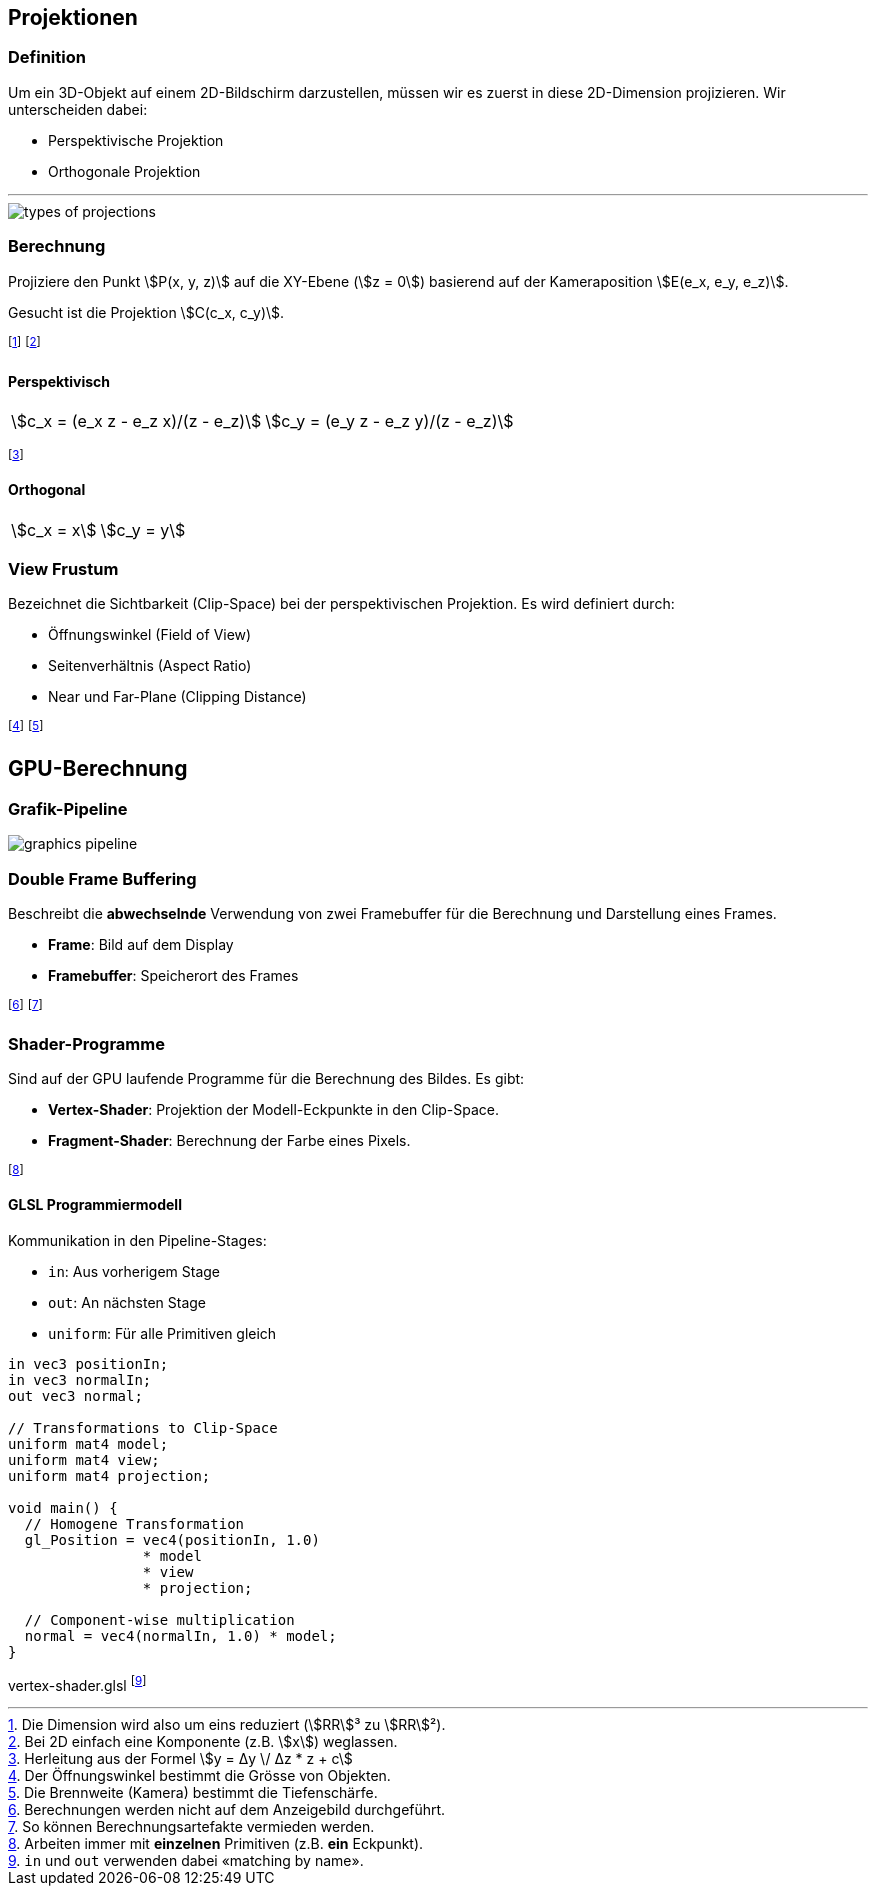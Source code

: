 == Projektionen
[.not-in-cheatsheet]
=== Definition
Um ein 3D-Objekt auf einem 2D-Bildschirm darzustellen, müssen wir es zuerst in diese 2D-Dimension projizieren. Wir unterscheiden dabei:

* Perspektivische Projektion
* Orthogonale Projektion

'''

image::types-of-projections.jpg[]

=== Berechnung
Projiziere den Punkt stem:[P(x, y, z)] auf die XY-Ebene (stem:[z = 0]) basierend auf der Kameraposition stem:[E(e_x, e_y, e_z)].

Gesucht ist die Projektion stem:[C(c_x, c_y)].

footnote:[Die Dimension wird also um eins reduziert (stem:[RR]³ zu stem:[RR]²).]
footnote:[Bei 2D einfach eine Komponente (z.B. stem:[x]) weglassen.]

==== Perspektivisch
[.inlined]
[.with-padding]
[cols="1,1"]
|===
| stem:[c_x = (e_x z - e_z x)/(z - e_z)]
| stem:[c_y = (e_y z - e_z y)/(z - e_z)]
|===

footnote:[Herleitung aus der Formel stem:[y = Δy \/ Δz * z + c]]

==== Orthogonal
[.inlined]
[.with-padding]
[cols="1,1"]
|===
| stem:[c_x = x]
| stem:[c_y = y]
|===

=== View Frustum
Bezeichnet die Sichtbarkeit (Clip-Space) bei der perspektivischen Projektion. Es wird definiert durch:

* Öffnungswinkel (Field of View)
* Seitenverhältnis (Aspect Ratio)
* Near und Far-Plane (Clipping Distance)

footnote:[Der Öffnungswinkel bestimmt die Grösse von Objekten.]
footnote:[Die Brennweite (Kamera) bestimmt die Tiefenschärfe.]

== GPU-Berechnung
=== Grafik-Pipeline

image::graphics-pipeline.png[]

=== Double Frame Buffering
Beschreibt die *abwechselnde* Verwendung von zwei Framebuffer für die Berechnung und Darstellung eines Frames.

* *Frame*: Bild auf dem Display
* *Framebuffer*: Speicherort des Frames

footnote:[Berechnungen werden nicht auf dem Anzeigebild durchgeführt.]
footnote:[So können Berechnungsartefakte vermieden werden.]

=== Shader-Programme
Sind auf der GPU laufende Programme für die Berechnung des Bildes. Es gibt:

* *Vertex-Shader*: Projektion der Modell-Eckpunkte in den Clip-Space.
* *Fragment-Shader*: Berechnung der Farbe eines Pixels.

footnote:[Arbeiten immer mit *einzelnen* Primitiven (z.B. *ein* Eckpunkt).]

==== GLSL Programmiermodell
Kommunikation in den Pipeline-Stages:

* `+in+`: Aus vorherigem Stage
* `+out+`: An nächsten Stage
* `+uniform+`: Für alle Primitiven gleich

[source,glsl]
----
in vec3 positionIn;
in vec3 normalIn;
out vec3 normal;

// Transformations to Clip-Space
uniform mat4 model;
uniform mat4 view;
uniform mat4 projection;

void main() {
  // Homogene Transformation
  gl_Position = vec4(positionIn, 1.0)
                * model
                * view
                * projection;

  // Component-wise multiplication
  normal = vec4(normalIn, 1.0) * model;
}
----
[.code-annotation]#vertex-shader.glsl#
footnote:[`+in+` und `+out+` verwenden dabei «matching by name».]